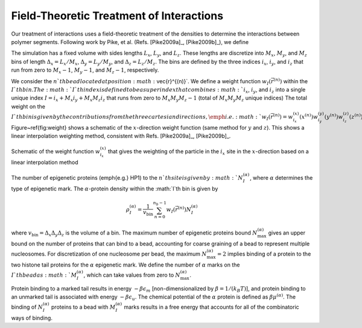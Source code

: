 .. _field:


Field-Theoretic Treatment of Interactions
=========================================

Our treatment of interactions uses a field-theoretic treatment of the densities to determine the interactions between polymer
segments.  Following work by Pike, et al. (Refs. [Pike2009a]_, [Pike2009b]_),
we define

The simulation has a fixed volume with sides lengths :math:`L_{x}`, :math:`L_{y}`, and :math:`L_{z}`.
These lengths are discretize into :math:`M_{x}`, :math:`M_{y}`, and :math:`M_{z}` bins of length
:math:`\Delta_{x} = L_{x}/M_{x}`,
:math:`\Delta_{y} = L_{y}/M_{y}`, and
:math:`\Delta_{z} = L_{z}/M_{z}`.
The bins are defined by the three indices
:math:`i_{x}`,
:math:`i_{y}`, and
:math:`i_{z}` that run from zero to
:math:`M_{x}-1`,
:math:`M_{y}-1`, and
:math:`M_{z}-1`, respectively.


We consider the :math:`n`th bead located at position :math:`\vec{r}^{(n)}`.
We define a weight function :math:`w_{I}(\vec{r}^{(n)})` within the :math:`I`th bin.
The :math:`I`th index is defined to be a superindex that combines
:math:`i_{x}`,
:math:`i_{y}`, and
:math:`i_{z}` into a single unique index :math:`I= i_{x} + M_{x} i_{y} + M_{x}M_{z} i_{z}` that
runs from zero to :math:`M_{x}M_{y}M_{z}-1` (total of :math:`M_{x}M_{y}M_{z}` unique indices)
The total weight on the :math:`I`th bin is given by the contributions from the three cartesian
directions, \emph{i.e.}
:math:`w_{I}(\vec{r}^{(n)}) =
w_{i_{x}}^{(x)}(x^{(n)})
w_{i_{y}}^{(y)}(y^{(n)})
w_{i_{z}}^{(z)}(z^{(n)})`.
Figure~\ref{fig:weight} shows a schematic of the :math:`x`-direction weight function (same method for :math:`y` and :math:`z`).
This shows a linear interpolation weighting method, consistent with Refs. [Pike2009a]_, [Pike2009b]_.

.. figure:: figures/weight.pdf
    :width: 600
    :align: center
    :alt: Schematic of the weight function :math:`w_{i_{x}}^{(x)}` that gives the weighting of the particle in the :math:`i_{x}` site in the
        :math:`x`-direction based on a linear interpolation method

    Schematic of the weight function :math:`w_{i_{x}}^{(x)}` that gives the weighting of the particle in the :math:`i_{x}` site in the
    :math:`x`-direction based on a linear interpolation method


The number of epigenetic proteins (\emph{e.g.} HP1) to the :math:`n`th site is given by :math:`N_{I}^{(\alpha)}`, where :math:`\alpha` determines
the type of epigenetic mark.
The :math:`\alpha`-protein density within the :math:`I`th bin is given by

.. math::
    \rho_{I}^{(\alpha)} = \frac{1}{v_{\mathrm{bin}}} \sum_{n=0}^{n_{b} - 1} w_{I}(\vec{r}^{(n)}) N_{I}^{(\alpha)}

where :math:`v_{\mathrm{bin}} = \Delta_{x} \Delta_{y} \Delta_{z}` is the volume of a bin.
The maximum number of epigenetic proteins bound :math:`N_{\mathrm{max}}^{(\alpha)}` gives an upper bound on the
number of proteins that can bind to a bead, accounting for coarse graining of a bead to represent multiple nucleosomes.
For discretization of one nucleosome per bead, the maximum :math:`N_{\mathrm{max}}^{(\alpha)} = 2` implies binding
of a protein to the two histone tail proteins for the :math:`\alpha` epigenetic mark.
We define the number of :math:`\alpha` marks on the :math:`I`th bead as :math:`M_{I}^{(\alpha)}`, which can take values from zero
to :math:`N_{\mathrm{max}}^{(\alpha)}`.

Protein binding to a marked tail results in energy :math:`-\beta \epsilon_{m}` [non-dimensionalized by :math:`\beta = 1/(k_{B}T)`], and protein binding to an unmarked tail is associated with
energy :math:`-\beta \epsilon_{u}`.  The chemical potential of the :math:`\alpha` protein is defined as :math:`\beta \mu^{(\alpha)}`.
The binding of :math:`N_{I}^{(\alpha)}` proteins to a bead with :math:`M_{I}^{(\alpha)}` marks results in a free energy that
accounts for all of the combinatoric ways of binding.
